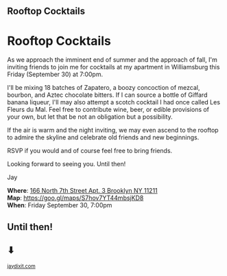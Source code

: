 #+BEGIN_EXPORT HTML
<style>
section.module.parallax-1 {
 background-image: url("img/1.png");
}
section.module.parallax-2 {
 background-image: url("img/2.png");
}
section.module.parallax-3 {
 background-image: url("img/3.png");
}
</style>

<div class="wrapper">

<!--   <div class="info-bar"> -->
<!--   <div class="container"> -->
<!--    <a class="icon cmn-tut" data-title="Jay Dixit" href="http://jaydixit.com/></a> -->

<!-- <a class="icon cmn-prev" data-title="Jay Dixit" href="http://jaydixit.com"></a>  -->
<!--   </div> -->
<!--  </div> -->

<section class="module parallax parallax-1">
    <div class="container">
     <h1>Rooftop Cocktails</h1>
    </div>
   </section>

#+END_EXPORT

* Rooftop Cocktails
As we approach the imminent end of summer and the approach of fall, I'm inviting friends to join me for cocktails at my apartment in Williamsburg this Friday (September 30) at 7:00pm.

I'll be mixing 18 batches of Zapatero, a boozy concoction of mezcal, bourbon, and Aztec chocolate bitters. If I can source a bottle of Giffard banana liqueur, I'll may also attempt a scotch cocktail I had once called Les Fleurs du Mal. Feel free to contribute wine, beer, or edible provisions of your own, but let that be not an obligation but a possibility.

If the air is warm and the night inviting, we may even ascend to the rooftop to admire the skyline and celebrate old friends and new beginnings.

RSVP if you would and of course feel free to bring friends.

Looking forward to seeing you. Until then!

Jay

*Where*: [[https://goo.gl/maps/S7hov7YT44mbsjKD8][166 North 7th Street Apt. 3 Brooklyn NY 11211]] \\
*Map*: [[https://goo.gl/maps/S7hov7YT44mbsjKD8][https://goo.gl/maps/S7hov7YT44mbsjKD8]] \\
*When*: Friday September 30, 7:00pm \\


#+BEGIN_EXPORT HTML
</div>
</div>
   </section>
   <section class="module parallax parallax-2">
    <div class="container">
     <h1>Until then!</h1>
<h1>⬇</h1>

</div>
   </section>
#+END_EXPORT

#+BEGIN_EXPORT html

</div>
</div>
   </section>
<section class="module parallax parallax-3">
  <div class="container">
  </div>
  </section>
 </main><!-- /main -->

 <footer>
  <div class="container">

   <!-- <div class="asides clearfix"> -->
   <!--  <aside> -->
   <!--   <nav> -->
   <!--    <ul> -->
   <!--     <li><a href="http://jaydixit.com/">Welcome</a></li> -->
   <!--     <li><a href="http://jaydixit.com/category/tutorials">Tutorials</a></li> -->
   <!--     <li><a href="http://jaydixit.com/category/snippets">Snippets</a></li> -->
   <!--     <li><a href="http://jaydixit.com/category/articles">Articles</a></li> -->
   <!--     <li><a href="http://jaydixit.com/category/resources">Resources</a></li> -->
   <!--    </ul> -->
   <!--   </nav> -->
   <!--  </aside> -->
   <!--  <aside> -->
   <!--   <nav> -->
   <!--    <ul> -->
   <!--     <li><a href="http://jaydixit.com/archive/">Archive</a></li> -->
   <!--     <li><a href="http://jaydixit.com/about">About</a></li> -->
   <!--     <li><a href="http://jaydixit.com/contact">Contact</a></li> -->
   <!--     <li><a href="http://jaydixit.com/subscribe">Subscribe</a></li> -->
   <!--    </ul> -->
   <!--   </nav> -->
   <!--  </aside> -->
   <!--  <aside class="logo"> -->
   <!--   <a href="http://jaydixit.com/"><img alt="Tutorials, Snippets, Resources, and Articles for Web Design and Web Development" onerror="this.src=../assets/images/lighthouse-inverted.jpg" SRC="../assets/images/lighthouse-inverted.jpg"></a> -->
   <!--  </aside> -->
   <!-- </div> -->

   <div class="copyright">
    <small>
<a href="http://jaydixit.com">jaydixit.com</a>
    </small>
   </div>
  </div>
 </footer><!-- /footer -->

</div><!-- /#wrapper -->
#+END_EXPORT

#+HTML_HEAD: <link rel="stylesheet" href="http://fonts.googleapis.com/css?family=Roboto+Slab">
#+HTML_HEAD: <link rel="stylesheet" href="css/base.css">
#+HTML_HEAD: <link rel="stylesheet" href="css/style.css">
#+HTML_HEAD: <script src="js/modernizr.js"></script>
#+HTML_HEAD: <meta property="og:title" content="Summer Rooftop Cocktails" />
#+HTML_HEAD: <meta property="og:description" content="Please join us for a very special evening.">
#+HTML_HEAD: <meta property="og:image" content="https://incandescentman.github.io/cocktails/og.png"/>
#+HTML_HEAD: <meta property="og:url" content="index.html"/>
